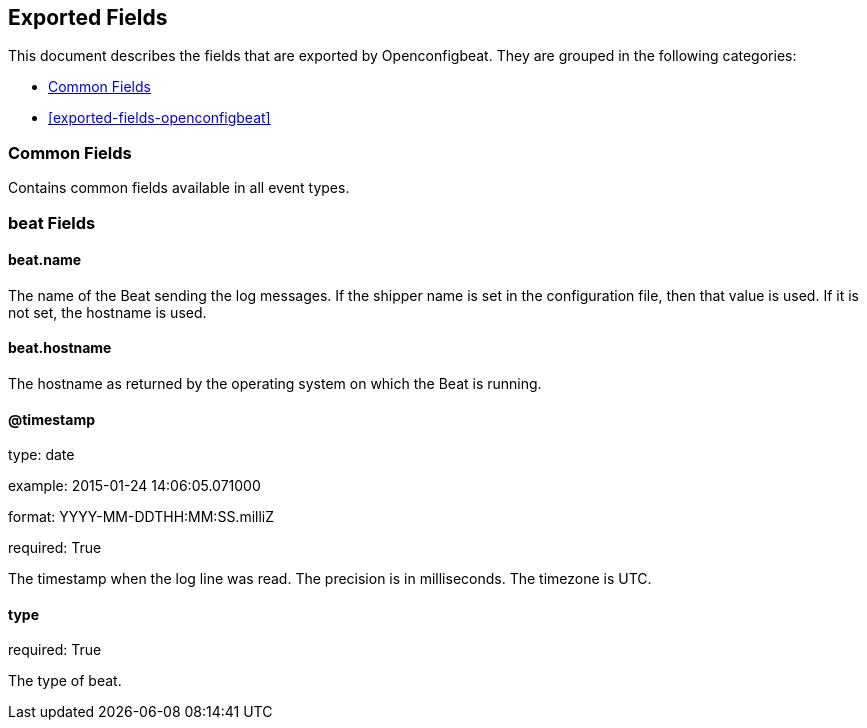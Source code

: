 
////
This file is generated! See etc/fields.yml and scripts/generate_field_docs.py
////

[[exported-fields]]
== Exported Fields

This document describes the fields that are exported by Openconfigbeat. They are
grouped in the following categories:

* <<exported-fields-env>>
* <<exported-fields-openconfigbeat>>

[[exported-fields-env]]
=== Common Fields

Contains common fields available in all event types.



=== beat Fields


==== beat.name

The name of the Beat sending the log messages. If the shipper name is set in the configuration file, then that value is used. If it is not set, the hostname is used.


==== beat.hostname

The hostname as returned by the operating system on which the Beat is running.


==== @timestamp

type: date

example: 2015-01-24 14:06:05.071000

format: YYYY-MM-DDTHH:MM:SS.milliZ

required: True

The timestamp when the log line was read. The precision is in milliseconds. The timezone is UTC.


==== type

required: True

The type of beat.


